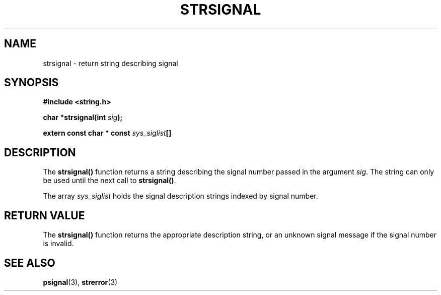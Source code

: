 .\" Copyright 1993 David Metcalfe (david@prism.demon.co.uk)
.\" May be distributed under the GNU General Public License
.\" References consulted:
.\"     Linux libc source code
.\"     Lewine's _POSIX Programmer's Guide_ (O'Reilly & Associates, 1991)
.\"     386BSD man pages
.\" Modified Sat Jul 24 17:59:03 1993 by Rik Faith (faith@cs.unc.edu)
.TH STRSIGNAL 3  "April 13, 1993" "GNU" "Linux Programmer's Manual"
.SH NAME
strsignal \- return string describing signal
.SH SYNOPSIS
.nf
.B #include <string.h>
.sp
.BI "char *strsignal(int " sig );
.sp
.BI "extern const char * const " sys_siglist []
.fi
.SH DESCRIPTION
The \fBstrsignal()\fP function returns a string describing the signal
number passed in the argument \fIsig\fP.  The string can only be used
until the next call to \fBstrsignal()\fP.
.PP
The array \fIsys_siglist\fP holds the signal description strings
indexed by signal number.
.SH "RETURN VALUE"
The \fBstrsignal()\fP function returns the appropriate description
string, or an unknown signal message if the signal number is invalid.
.SH "SEE ALSO"
.BR psignal "(3), " strerror (3)
